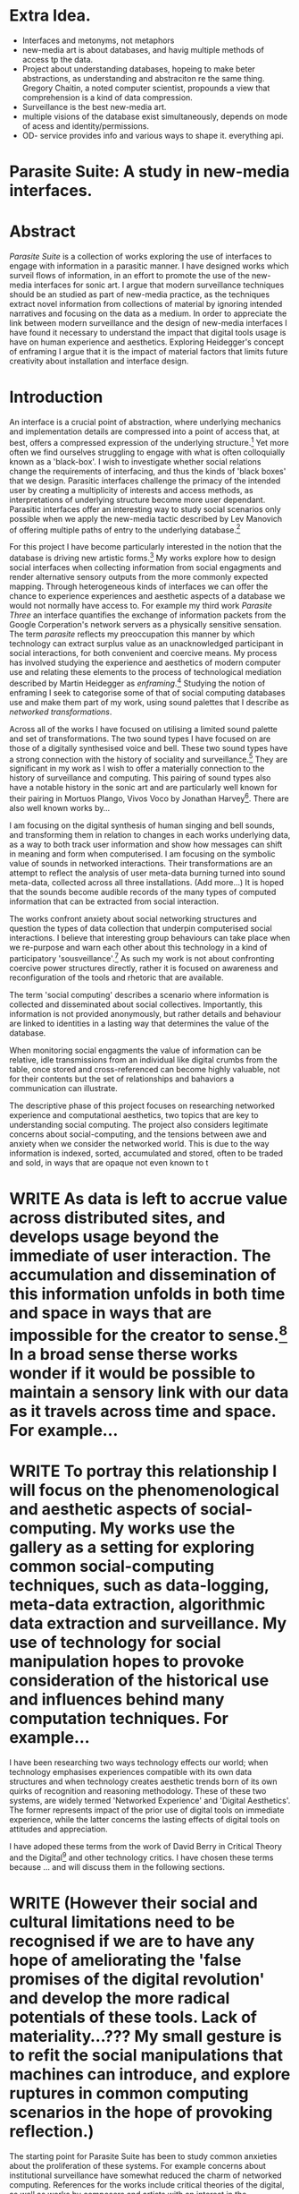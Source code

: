 #+TODO: WRITE EDIT REVIEW | DONE DELETE
* Extra Idea.
  - Interfaces and metonyms, not metaphors
  - new-media art is about databases, and havig multiple methods of access tp the data.
  - Project about understanding databases, hopeing to make beter abstractions, as understanding and abstraciton re the same thing. Gregory Chaitin, a noted computer scientist, propounds a view that comprehension is a kind of data compression.
  - Surveillance is the best new-media art.
  - multiple visions of the database exist simultaneously, depends on mode of acess and identity/permissions.
  - OD- service provides info and various ways to shape it. everything api.

* Parasite Suite: A study in new-media interfaces.
* Abstract

  /Parasite Suite/ is a collection of works exploring the use of interfaces to engage with information in a parasitic manner. I have designed works which surveil flows of information, in an effort to promote the use of the new-media interfaces for sonic art. I argue that modern surveillance techniques should be an studied as part of new-media practice, as the techniques extract novel information from collections of material by ignoring intended narratives and focusing on the data as a medium. In order to appreciate the link between modern surveillance and the design of new-media interfaces I have found it necessary to understand the impact that digital tools usage is have on human experience and aesthetics. Exploring Heidegger's concept of enframing I argue that it is the impact of material factors that limits future creativity about installation and interface design.

* Introduction

  An interface is a crucial point of abstraction, where underlying mechanics and implementation details are compressed into a point of access that, at best, offers a compressed expression of the underlying structure.[fn:2] Yet more often we find ourselves struggling to engage with what is often colloquially known as a 'black-box'. I wish to investigate whether social relations change the requirements of interfacing, and thus the kinds of 'black boxes' that we design. Parasitic interfaces challenge the primacy of the intended user by creating a multiplicity of interests and access methods, as interpretations of underlying structure become more user dependant. Parasitic interfaces offer an interesting way to study social scenarios only possible when we apply the new-media tactic described by Lev Manovich of offering multiple paths of entry to the underlying database.[fn:85]

For this project I have become particularly interested in the notion that the database is driving new artistic forms.[fn:3]  My works explore how to design social interfaces when collecting information from social engagments and render alternative sensory outputs from the more commonly expected mapping. Through heterogeneous kinds of interfaces we can offer the chance to experience experiences and aesthetic aspects of a database we would not normally have access to. For example my third work /Parasite Three/ an interface quantifies the exchange of information packets from the Google Corperation's network servers as a physically sensitive sensation. The term /parasite/ reflects my preoccupation this manner by which technology can extract surplus value as an unacknowledged participant in social interactions, for both convenient and coercive means. My process has involved studying the experience and aesthetics of modern computer use and relating these elements to the process of technological mediation described by Martin Heidegger as /enframing/.[fn:5] Studying the notion of enframing I seek to categorise some of that of social computing databases use and make them part of my work, using sound palettes that I describe as /networked transformations/.

Across all of the works I have focused on utilising a limited sound palette and set of transformations. The two sound types I have focused on are those of a digitally synthesised voice and bell. These two sound types have a strong connection with the history of sociality and surveillance.[fn:6] They are significant in my work as I wish to offer a materially connection to the history of surveillance and computing. This pairing of sound types also have a notable history in the sonic art and are particularly well known for their pairing in Mortuos Plango, Vivos Voco by Jonathan Harvey[fn:7]. There are also well known works by...

 I am focusing on the digital synthesis of human singing and bell sounds, and transforming them in relation to changes in each works underlying data, as a way to both track user information and show how messages can shift in meaning and form when computerised. I am focusing on the symbolic value of sounds in networked interactions. Their transformations are an attempt to reflect the analysis of user meta-data burning turned into sound meta-data, collected across all three installations. (Add more...) It is hoped that the sounds become audible records of the many types of computed information that can be extracted from social interaction.

The works confront anxiety about social networking structures and question the types of data collection that underpin computerised social interactions. I believe that interesting group behaviours can take place when we re-purpose and warn each other about this technology in a kind of participatory 'sousveillance'.[fn:8] As such my work is not about confronting coercive power structures directly, rather it is focused on awareness and reconfiguration of the tools and rhetoric that are available.

The term 'social computing' describes a scenario where information is collected and disseminated about social collectives. Importantly, this information is not provided anonymously, but rather details and behaviour are linked to identities in a lasting way that determines the value of the database.


When monitoring social engagments the value of information can be relative, idle transmissions from an individual like digital crumbs from the table, once stored and cross-referenced can become highly valuable, not for their contents but the set of relationships and bahaviors a communication can illustrate.

     The descriptive phase of this project focuses on researching networked experience and computational aesthetics, two topics that are key to understanding social computing. The project also considers legitimate concerns about social-computing, and the tensions between awe and anxiety when we consider the networked world. This is due to the way information is indexed, sorted, accumulated and stored, often to be traded and sold, in ways that are opaque not even known to t


* WRITE As data is left to accrue value across distributed sites, and develops usage beyond the immediate of user interaction. The accumulation and dissemination of this information unfolds in both time and space in ways that are impossible for the creator to sense.[fn:11] In a broad sense therse works wonder if it would be possible to maintain a sensory link with our data as it travels across time and space. For example...

* WRITE To portray this relationship I will focus on the phenomenological and aesthetic aspects of social-computing. My works use the gallery as a setting for exploring common social-computing techniques, such as data-logging, meta-data extraction, algorithmic data extraction and surveillance. My use of technology for social manipulation hopes to provoke consideration of the historical use and influences behind many computation techniques. For example...

 I have been researching two ways technology effects our world; when technology emphasises experiences compatible with its own data structures and when technology creates aesthetic trends born of its own quirks of recognition and reasoning methodology. These of these two systems, are widely termed 'Networked Experience' and 'Digital Aesthetics'. The former represents impact of the prior use of digital tools on immediate experience, while the latter concerns the lasting effects of digital tools on attitudes and appreciation.

 I have adoped these terms from the work of David Berry in Critical Theory and the Digital[fn:78] and other technology critics. I have chosen these terms because ... and will discuss them in the following sections.

* WRITE (However their social and cultural limitations need to be recognised if we are to have any hope of ameliorating the 'false promises of the digital revolution' and develop the more radical potentials of these tools. Lack of materiality...??? My small gesture is to refit the social manipulations that machines can introduce, and explore ruptures in common computing scenarios in the hope of provoking reflection.)

The starting point for Parasite Suite has been to study common anxieties about the proliferation of these systems. For example concerns about institutional surveillance have somewhat reduced the charm of networked computing. References for the works include critical theories of the digital, as well as works by composers and artists with an interest in the relationship between technology and society, such as Włodzimierz Kotoński, Laurie Anderson, Lynn Hershman Leeson, Holly Herndon and Alex Galloway.

* WRITE As modern society deals with the amount of technological saturation in social engagements today, technology can be thought of as a guest that invites itself as a third participant in all manner of social negotiations. This I term /parasitism/, where a technology capitalises on its use to encourage its own continued usage. I interpret the methods by which a technolgy seeks to entrench its role within our lives as having both phenomenological and aesthetic implications, for example...

  Appreciating this parasitic relationship with technology, as both hindrance and an area for artistic exploration, is a key part of my approach in these projects.

  David Berry argues that as networking and software design become the crucial tools for extracting value, we are in a specific type of relationship with technology which he terms /computationality/.[fn:12] Inside compuationality, methods of access through databases, programming paradigms, data transfer protocols and hardware design develop into user attitudes towards other entities. In the present computing envorinment, the tropes of networking and the methods of computerised behavior recognition have mediated relationships between the self and world. As a technology user, I do not wish to cast this scenario in an entirely negative light, however awareness is necessary for analysis of social tensions of computing to be brought to the fore. This concept of a mediated relationship with technology, espoused by Berry, is largely an elaboration to the concept of 'enframing' developed by Martin Heidegger in "The Question Concerning Technology".[fn:13] In Heidegger's theory, modern technology reveals truth as a reserve of energy, in tune with the technical paradigms and values of the time. We can do nothing about the arrangement of enframing or its influence, it is built into the technology, we can only consider how we will respond to it.[fn:15]

  I find Heidegger's notion of enframing useful as opposed to Marshall Mcluhan's concept of mediation. Enframing describes a belief about the influence of technological trends on a persons being in the world. Enframing is idea that the use of modern technology as a means to an end has the effect of interfering in other experiences. This is because acheiving proper mastery of the tool requires adopting specific thought patterns and attitudes that will later ensure its continued usage. It can be crudely simplified as a kind of narrow-mindedness that effects a culture at large, similar to the common phrase, "if all you have is a hammer, everything looks like a nail"[fn:79]

 The theory of enframing focuses on the usage of tools and shows a dynamic, metaphor based relationship with technology and its abstractions, rather than focusing on qualities of the medium itself. Enframing is also the mechanism by which the values of common technologies to propagate through to new ones. It can be seen often in personal computing assumptions about the design of user interfaces, or in software design where traditional desktop design patterns are assumed to be appropirate in new areas such as for hypertext markup language interfaces. By creating sound based works that challenge some conventions about interaction design I believe I can come to some sense of appreciation of the enframed qualities of social computing. Waddington's guide to /The Question Concerning Technology/ explains that Heidegger's work is a breakthrough in the way it, "shifts the focus away from specific technologies and toward the modes of thinking that lie behind these technologies.".[fn:14]

* WRITE In our parasitic relationship with technology, abstraction advances understanding, yet doing so can dominate our experience and potential. One of the goals of most software is to achieve a simulacrum of 'realness', modelling the process it is imitating, to the point of often being indistinguishable for this.[fn:16] A successful technology can 'disappear', becoming unacknowledged facilitator of experience. This is particularly the case with imitative and surveillant techniques. For example...

 Studying networked experience and digital aesthetics reveals instances of the second kind of concealment in common technologies. Through manipulations techniques I hope to 'de-black box' a number of social-computing scenarios, focusing on experience and aesthetics. My definition of an interface applies to any abstraction which encapsulates a more complex set of operations into a compressed set of essential behaviors and relationships.

* WRITE Interfaces are doubtlessly important and necessary, however in social interface design the sharing of information between both humans and applications is often times needlessly constrained, sometimes intentionally as information can be siloed and collected. I am seeking to encourage the use of tools that offer alternate interfaces to commonly available information in order suggest designers adopt an approach informed by new-media where multiple methods of access and values placed on information are possible..

* Networked experience

   Networked experience is the term I use for the phenomenological aspect of social computing, influenced by studies of human embodiment in networking by Anna Munster.[fn:80] Within a networked experience, algorithmic processing is a facilitator of sensory perception. Video games, online pornography, shared coding environments, networked music and robotic medical operations are all examples of the emergence of networked sensory systems. Often an interface design is metonymic in its choice of sensory paradigms, choosing to emulate tools associated with the object it is modelling, such as the 'paintbrush' metaphor used for many actions in image editing programs. However, occasionally a tool such as email radically changes practices of design of a system at many levels, such as electronic mail changing language, interface design and communication protocols.[fn:18]

Like print, radio and film were previously, the internet acts as a super-medium, containing other older media.[fn:19] It envelops media such as newspapers, books, television, games and radio as content, while modifying aspects of their aesthetics and meaning. For example the internet has altered the medium of television with the advent of streaming services such as NetFlix[fn:81], the old constraint of episodic length is no longer appropriate for scheuling is no longer required, but remains a structural method of distinction between television, mini-series and film, despite the lines often blurring. Importantly, the types of alterations made to enveloped media are derived from material realities of the super-mediums methods of distributing to content, be it in a stream, podcast or interactive format.

* WRITE Hyper-media offers non-linear user customised content, with multiple manners in which to follow references (or links). In Ted Nelson's full description, hyper-media would have 'zoom-able' levels of detail, many methods of access, and access to content editing.[fn:20] It is the ability to access content in many levels of details from many acess points that I see as important, as I see this ability to freely access data offering the ability to make data based art that can re-interpret, refute and critique its own sources. By contrast streamed media is is delivered and presented by connecting to a provider, without the need (or with the ability removed) for user storage. It is a process of delivery and rendering rather than a tool in itself and can happily coexist with hypermedia. In practical terms however this is often not the case, as providers have control of content and few are willing to allow users to make direct changes to the media, particularly for multimedia. I use both techniques in my work to show the ways in which power heirachies are present on the network. For example...

According to David Berry, streaming has become the paradigmatic method of access to media today. For streaming, the architypal metaphors are real-time and flow, both metaphors that characterise the digital as moving with trajectories and velocities. It is also a process of exhaustion, where a resource is divided into chunks, and delivered into an unpredictable order, with a 'best attempt' at delivery.[fn:22] The packets then need to be checked by an algorithm, so bits can be re-requested, deleted and re-ordered. It is the computational encoding of a post-Fordist, 'just in time' re-assembly of digital assets. The experience of streaming systems often makes information seem like an immaterial vector, with only velocity and direction, and one that can be accessed by turning on a tap and directing the flow. The metaphors of streaming can make all other objects seem like streams of information, waiting to be broken into chunks and waiting for acknowledgement. This can be seen in the emergent paradigms new computer programming languages [fn:23] that emphasises the metaphor of piping, whereby modules are connected to transfer an awaited stream of information.

Berrys's term for this type of experience is 'streaming-forth'. 'Streaming-forth' is an expectation for entities to reveal themselves in terms derived from metaphors about computation. I interpret this Heideggerian term as meaning that the qualities of streaming have become a methodology for our approaches to extracting value from the wider-world. We place demands upon nature that are mediated by our experiences with the network, such as emphasing the connectivity of natual systems in models close to our own, or seeing animal communications in terms of network packet lie transmissions. These behaviors may exist, however it is the notion that we are imposing the attitudes of our economically informed bahavior onto the world that Beryy wishes to emphasise. Similarly we have seen the rise of metaphors about process piping and streaming beyond the realm of software design.[fn:24] This process is effecting other areas, as software companies attempt to bring their approaches to software into traditional institutions such as education and the home.[fn:25]

The streamed experience is often a flawed fantasy of the eternal present, where the individual instinctively responds to events in a consumerist haze.  Streaming tends to conceal resources, transport mechanisms and ironically, the participation of other users. This can be seen in the somewhat humorous technologies such as 'The Twitter Sort,'[fn:28] and the word processor Soylent,[fn:29] "The word processor with people inside," where users of Amazon's distributed micro-labour system Mechanical Turk[fn:30] perform word processing operations. Rather than rejecting the phenomenon of streaming inforemed thinking I am interested in what aspects of streaming technology are open to manipulation, my projects each take an existing transmission mechanism and make alterations to allow new ways to access the database of information contained within. I wish to explore the sensory process of the stream, how it fits into social surveillance and hyper-media, to combine these into a kind of fused media that uses some of the inherent contradictions in the 'feeling' of the stream. Eventually I wish to consider the creation of a kind of 'hyper-audio'. Hypothetically it would be a sound object that can exist at multiple levels of detail, with links to references, changable, responsive and interactive.

* WRITE Abductive Aesthetics

In contrast to the immediate aspects of networked experience, abductive aesthetics are the lasting effects of social computing on reasoning and judgement. This in turn has effects on trends in art and design that fall under the label abductive aesthetics. The presence of abductive aesthetics is often seen in works that referenece the digital tools cruial for their creation. Drawing attention to one's digital toolset, intentionally or not, often goes against the tenents of modern technology that it should be a simulacrum of teh real. Abductive aesthetics instead draws attention to the unique chracteristics of a medium's digtal provenance. Often also termed 'pattern aesthetic'[fn:34] or 'the new aesthetic'[fn:35] these trends describe widespread cultural shifts in the appreciation of objects that bear a hallmark of their interaction with computer algorithms. The most noticeable of these are nostalgic aspects to older computational limitations, such as pixelated artworks and chip-tunes.

 Popular trends in architecture, photography and music have become a part of the abductive aesthetic, as well as observations by artisits and critics of the presence of tools that may have been previously overlooked. An example is Hito Steryl's /Is the Museum a Battle Field/ [fn:83] lecture that shows the impact of specific aircraft modelling tools have had in the unique building designs of Frank Gehry.[fn:36] Similarly the modern history of dance music shows a particular desire to highlight the impact of tools such as particular models of drum machines. David Berry[fn:84] terms this 'abductive aesthetics', arguing that the particular logic used in software design informs the look(and sound) of the digital rather than a particular intentional aesthetic or design approach.[fn:82] This logic is known as abductive reasoning.

Abductive reasoning, also known as inference to the best explanation, is an approach to reasoning which attempts to test a hypothesis based on the information at hand. For computers it involves continuously refining the set of best guesses as the quality of information improves. It can be contrasted with deductive (proof-based) and inductive (evidence based) reasoning as the fuzziest kind of reasoning, somewhat akin to a 'best guess'. It is ubiquitous in its use by computers, one of the most well known examples of an abductive algorithm is predictive text on cellular phones, but abductive reasoning is a process of distinction used everywhere in computing. Early research on artificial intelligence focused heavily on the use of abductive reasoning.[fn:37] One of the reasons for doing this was to design functions that could handle large data sets without having to maintain state. Maintaining state is akin to keeping track of changes in variables as events progress, which becomes unwieldy with a big data set.

I am seeking to apply abductive logic as more than a tool by looking at its form and social impact. For this project I wish to explore the application of digital logic to artistic and musical composition and its resulting aesthetic, as well as possibilities for reaching beyond this. Applying abductive reasoning to music, the resulting aesthetic experience can be described as pattern recognition based method of distinction. The term pattern recognition is relagted to the concept of 'pattern language' that was developed in the designs of Christopher Alexander however went on to gain large influence as a methodology in software design, stripping of its humanistic design roots. Instead it can be seen now as be a pattern regnition process based on rapidly testing a hypothesis, jumping to conclusions until all our tests for success are met pass. To portray abductively methods into music copostion, we can to design musical systems that act on the priciple of working iwth fuzzy data sets and enacting the first guess then rapidly iterating through a set of solutions.

Abductive recognition does not focus on the time-line of events to find an implication, but rather on the spatial characteristics of a set of values, for instance if they match the qualities of a matrix of vectors. The aesthetics of abductive reasoning can be thought of as consisting of several model types, each with their own characteristics, but a common thread is the method of converting points in time to a spatial arrangement. These pattern matching patterns, are broadly outlined by Berry as template-matching, prototype matching, feature analysis, recognition by components, Fourier analysis, and lastly bottom-up and top-down processing.[fn:38] By using abductive reasoning as a composition tool we can see the process of recognition in action, and begin to think about its effect on the layout of a database. Abductive reasoning invites us to consider an algorithmic vision of the world, and what these algorithms mean to us as ways to regulate our behaviour.


  The connection between the themes of my work, the database, sousveillance, networked experience and abductive aesthetics is that...


* WRITE NOTE Great set of ideas in all the preceding sections, but what's lacking is a clear connection between them (how to we get from souveillance to abductive reasoning, for example) and in turn an articulation of how they connect to your work; even if you articulate this in the following, it's still important to  lay this out this before discussing individual works


* Parasite One
** Summary

   This installation takes place on a staircase, occupying seven stairs. Each stair has a floor trigger underneath with adjacent light source set to illuminate each stair as a participant passes through the space. Hidden under the staircase sits a speaker that plays a different section of seven vocal excerpts assigned to each step. Each sound is a gated segment of a looping vocal piece created using Vocaloid software,[fn:39] where each stair sings a tale of a computer processes work for the day. There is also a website for the installation where users can log on to observe the space and listen to the installation. Access to the website also offers users added functionality. After allowing access to a users microphone and camera, users can now trigger staircase responses remotely, by hovering or touching a translucent box overlaying the visual image of each stair.

   The computer is set to turn on the twelve volt light attached to each stair in response to either an action on the website or physical trigger. The installation is also constantly looping through seven channels of audio, with each channel having its volume output gated to increase only when a user stands upon a floor sensor. At the top of the stairs, visible to those ascending, there is a handwritten Universal Resource Locator (URL) directing those who are interested to visit a web page. By participating online the user also becomes part of the installation, the sounds of their microphone stream replace those of one of the stairs in the installation, for as long as they are visiting the site, but only triggered if they select their stair or a user stands upon the floor sensor. The stair whose sound a user becomes is dependant on the time of day they visit the site and the number of current users. Over the course of the installation, the sung elements begin to degrade and fragment according to the data collected on the usage of the stairs, which collates both physical and virtual users as they 'wear' down the sounds on each step.

   The observed experience is distinct but shared for the two types of participants. In-situ visitors are usually surprised by the hidden apparatus and illumination of their movement. There is an element of digital fantasy that gives way to the more concerning on repeated visits as the sounds begin to wear and fade. For the virtual visitor there is a similar shift in mode, as at first the power to survey and control gives way to a disembodied self, as they begin to occupy the space that they are surveying and add artistic purpose to the work through their engagement. Some  of the principal sources of inspiration are a of John Cage's Imaginary Landscape Number 5,[fn:40] This re-imagining of the work is also inspired by the oblique and text-less the player networking system of the video game Dark Souls[fn:41], the 'cut up' word techniques of William Burroughs[fn:42], as well as novelty 'giant' piano featured in landmark toy stores, used in sequences from the movies Big[fn:43] and Lethal Weapon.[fn:44] Taking these elements and exploring the sensory and aesthetic possibilities of network and attempting to convey some of the anxiety and novelty to users sonically is the driving force of the work.

** Technical Outline

   Custom built floor panels are placed under pieces of carpet and wired to the General Purpose In/Out(GPIO) pins of a Beagleboard embedded computer. The Beagleboard manages the pins using its built in micro-controller chip,[fn:45] while the embedded computer serves the website at http://1.parasite.club. The computer is also scripted to open a local web page that responds to webSocket[fn:46] messages and manages audio output. The local page is set to loop seven channels of sound within the space using the audio capabilities of a Web Audio Application Programming Interface (API).[fn:47] The floor sensors serve as basic buttons constructed using metal tape and plastic. These are connected to seven digital inputs on the Beagleboard, using the internal pins of each pin to serve as pull up resistors. To control the lighting seven digital outputs send 3.3 volt control signals to the transistors, each gating a light's power, as provided by a separate power rail. Should either a webSocket message or button press be received, the web page is set to gate the sound of the appropriate loop, and the Beagleboard to light the corresponding lighting strip.

   The server on the computer manages the three major communication systems of the installation. These are communication with the GPIO pins, handling web requests, and bi-directional socket communication with users.[fn:48] WebRTC protocols enabled on the client side web page allow a teleconferencing like arrangement to be quickly established so that users can monitor each other and the server. All of these communication tools are each controlled within the node.js language on the server-side.[fn:49] Lastly a small logging system is used to store user behaviour for later analysis, while a cloud based archiving system exists to store archives of user video. At a predetermined time each day a small script is run that applies a transformation from the Composers Desktop Project[fn:50] to the streams of audio on the basis of logged usage of each stair. The script is set to remove the loudest frequencies from the spectral domain and average the quieter frequencies slightly if the stair has been used, weighting the effect of the basis of usage. After this a second transformation is applied on the basis of whether the predominant types of usage for the day were local or remote. After reading the types of usage from the log a spectral transformation is applied twice. The transformation is a weighted replacement of spectral amplitude with a bell and a user excerpt for each stair, weighted on the basis of usage during the day. This transformation uses the COMBINE CROSS function of the Composers Desktop Project software.[fn:51] The extent of modification is designed to be very slight, with the intention of most sounds only reaching a fully morphed state, over a period of thirty days. After thirty days the sounds are reset to their initial state.

 The website uses the Johnny-Five JavaScript library[fn:52] that allows the server to communicate with the computer's built-in micro-controller.[fn:53] The requirements for the Beagleboard are to register any floor sensor button presses, log them and send a digital 'high' message to the transistor corresponding to each light. The second requirement is to broadcast this message as a webSocket message, so that each clients interface reflects the current state of the system. The last requirement is to receive any webSocket messages, trigger the floor panels and broadcast the state change to all clients. Users who visit the web page are served a unique interface from the Beagleboard. This page contains a real time video of the room as well as the necessary authentication tokens for them to stream their own media to a stair's audio channel. Authenticated user tokens for each media stream are generated by the express library,[fn:54] server middle-ware that provides the dynamic content necessary. The local page that only the installation has access to is designed to act as a simple audio engine that can respond to webSocket messages, and gate the looped sound buffers or user audio. It has little in the way as user interface and is primarily designed to contain a Web Audio API 'audiocontext'[fn:55] that allows the web site to function as a source of dynamic audio.

* Parasite Two
** Summary

   Uses scientific data...

   Parasite Two is a audio/visual installation that combines a interactive topographic surface with a sequencing and synthesis system. A projector and depth sensing camera are mounted over a box of sand and connected to a computer and speaker system. A topographic relief map is projected onto the surface that is able to be interactively reshaped by the user. This landscape informs a process of stochastic synthesis as the surface is scanned, while the steepness of the relief determine the speed of movement for a sequencer and density of topographic lines triggers events. The work is inspired by the writings of Lev Manovich on databases interfacing and the camera.[fn:56] He argues that new-media is focused on the camera, and that it is access to the database, and the multiplicity of interfaces, that informs a new-media work.[fn:57] The networked interfacing and interaction that takes place here isn't connected across the internet, rather it is local feedback loop between user manipulation and multiple software programs.

   The installation involves a large glass box containing white sand, with speakers and a computer placed adjacent. Above the sandbox a projector and depth sensing camera are mounted. The camera senses the depth of the sandbox surface beneath and overlays a set of topological data. The contours are treated as a series of wave-forms that are rendered by the musical system. The participant is placed into the role of composer of landscape and given a view over the environs. The installation is designed to be used by multiple participants at once where users can cooperate or work against each other. In a similar manner the resources of the camera and projector feed are shared by the computer applications. The works aims to consider the relation between the camera, data and interface.

 Parasite Two is an attempt to incorporate computational and networked approaches to photographic intelligence as a method for musical composition. While Parasite I focused on communications intelligence and interpersonal relations, Parasite II is centred on Photographic Intelligence (PHOTINT) as a musical method. Also commonly known as Imagery Intelligence (IMGINT), this kind of intelligence and analysis is commonly associated with satellite photography and drone warfare. In this installation I seek to use methods derived from the history of technology as an interface to landscape and topology that become musical environments. Here I am treating the notion of landscape as a kind of database. Through the use of a simple medium like sand a surface becomes a complex interface to sound and light.

 A second aspect of the creative inspiration for the project is the arrangement of novel communication between software programs. Each program uses the same sensory information but styles it using a different logic and syntax that informs the audio and visual outcome. This is an early form of what Manuel DeLanda has termed a 'Pandemonium'[fn:58], in its ultimate form, processes would operate as small modular forms of artificial intelligence. As it is experienced in the gallery context, the sensation of effecting both audible and visual landscape is, like the other installations, hoped to be both thrilling and mildly sinister.

** Technical Outline

   The installation consists of a open top glass box of dimensions 0.75 meter x 1m x 0.15 meter depth, filled with 50 kilograms of white sand. Directly above the box a short-throw projector and depth sensing camera (Microsoft Kinect)[fn:59] are mounted. These are connected to a desktop computer running Linux, with a graphics card and audio output. Management of the camera driver and visual rendering software is controlled by the software SARndbox, an augmented virtual reality system developed by Oliver Kreylos at the  University of Davis California Computer Science Department.[fn:60] The software forms a feedback loop as the calibrated depth information from the camera becomes Open Graphics Library shader data, which can be adjusted in real time by users altering the depth of the sand surface.

   I have created a custom version of the SARndbox software that adds the ability to transmit Open Sound Control(OSC) messages to the software. From this the depth matrix of the sand surface is transmitted over a User Datagram Protocol(UDP) port to be used by the IanniX,[fn:61] a three dimensional sequencer that supports OSC. IanniX takes the depth matrix and transforms this into a grid of 75 horizontal curves for each centimetre of height in the box. Each curve varies the height of its curve according to the depth map, and is able to measure the distance to the nearest curve. Along each curve travels a cursor which varies its speed according to the steepness of the curve and is able to likewise detect its proximity to nearly cursors. All of this information on the placement of curves, location of cursors and proximity of cursors and lines is re-broadcast to be passed to synthesis instruments built in Overtone[fn:62], a software which uses the SuperCollider synthesis engine.[fn:63] There I use a version of Xenakis' GENDY synthesiser designed by Nick Collins[fn:64] two sample triggering instruments set to trigger the voice loops an bells crated from the first installation.

   IanniX is a modern implementation of Iannis Xenakis HPIC visual arrangement system. Iannix takes the matrix of depth values from a Kinect camera and creates a set of curves, which act as the set of curves that control the synthesis. Along each curve travels a cursor, meaning the can be a massive number of cursors all moving at different rates.[fn:65] The position of each cursor is relayed over OSC to  the audio rendering system, collisions between curves are also able to be detected, forming events. The sound is rendered using an implementation of Iannis Xenakis' GENDY stochastic synthesiser.[fn:66] The GENDY system will map sets of break points to contours of the landscape, with elevation determining the frequency, cursor proximity the event distribution and line proximity the amplitude. Collisions between cursors are separately rendered and triggers for samples collected from the first installation.

* Parasite Three
** Summary

   Parasite Three collects and networks together disparate materials from the previous installations and reformulates their data into a performance piece. The piece restates the notion that networks can act as a interfaces that can  alter the experience and aesthetics of an art. The work is a summary of the concepts from the previous installations and also a new interpretation of the aesthetics and experience of their data. The work has three components: a haptic interface to render local network activity as physical sensation, a stochastic sequencer that maps trends from data logged in the previous installations, a set of controls and basic musical instrument. The performer is given free-license to interpret, improvise and manipulate with these interfaces. The purpose of the work is to give a performance that conveys the themes of the other installations and embeds one deeper within the practice of networking as art.

   Before the performance a short talk is given explaining the materials and methods. The performance computer is running a set of customised software that tracks all network activity at the nearest router and converts some of the key values to OSC messages. Patterns in network behaviour can be deduced by observing details of the network packages protocol headers. Meanwhile a script has been run against the data logs from the previous installations to analyse their data, which forms the score and prescribes the arrangement of materials for the piece. The work seeks to feed disparate pools of meta-information through a performance system and see if which aesthetic choices, technological capabilities and social signalling methods interact proficiently together. It is an experimental method of live performance where the performer focuses on managing the emergent properties of the system and finding a manner to interact with the possibility space.

** Technical Outline
   The performed work uses three channels of sound mixed to a stereo output. The first channel uses the final samples from the Parasite One installation. This series of samples now serve as micro-level samples for sequencing in the Cosmosƒ program.[fn:67] Each sound is assigned its own synthesis engine within the program and the triggering of these sounds is set to be controlled by a probability distribution. The software is an interpretation of a stochastic sequencing system described by Xenakis in Formalised Music.[fn:68] It has a multi-level(micro and meso) sequencer whose parameters can be changed by a stochastic modulation system. The samples are distributed in a manner appropriate for a probability distribution, with the most frequently used sounds occupying the middle of the distribution. Relevant parameters are mapped to a faderfox FX3 controller.[fn:69] The controller is set to stop the output of any of the seven samples from playing. It can also toggle on or off the playback of seven meso-level events. The other controls are set to enable or disable pitch modulation for each sample, change the rate of modulation and change, or freeze, the calculation of probability distributions for any stochastic models.

   The second channel uses an instrument built specifically for the performance, the Firefader,[fn:70] an open source haptic interface developed by Edgar Berdhal. The instrument is comprised of two motorised faders with capacitive sensing to ascertain when a user touches one of the faders. The interface uses a haptic feedback loop with physical models built in the musical programming language of the users choice. After registering that the performer is touching the interface, the network activity messages received are translated to weight forces on spring models. The Max/MSP patch that handles the messages and synthesis has been constructed using the Firefader's physical modelling libraries.[fn:71] At set points along the faders path of travel they trigger resonant bell models, whose sound is routed back to the Digital Audio Workstation to be mixed with the other sources. The forces on the springs will cause the faders to move and strike the bells of their own accord, however the force can also be struggled used by the performer, as the force of a strike is reflected in the output of the bells physical model. The experience of using this instrument is slightly uncanny and somewhat akin to struggling against a phantom hand.

 The third channel is a simple monophonic synthesiser over which a response is improvised. Any monophonic synthesiser with an adjustable glide and the ability to tune the keys is suitable, the performer is encouraged to use a tuning fit for the mood of the performance. The instrument can be played with any keyboard controller available, although I have a preference for one that allows per-note pitch bending, for example the Keith McMillan QuNexus.[fn:72] One hand is expected to be controlling the fireFader and Cosmosƒ controls so the expectation is that this instrument should be simple to play single-handedly.

 The performance will begin by allowing the sequencer of Cosmosƒ to run while experimenting with controls until a suitable long term state is reached. This should be a setting that offers an interesting combination of sound development is combined with a fair amount of repetition. The haptic interface's audio is to be left muted during this time, with it's only sound to be the movement of its faders and motors if the performer elects to touch one of its faders to activate its movement. At any point the player is able to improvise on the keyboard, although it is most likely at periods requiring less control over the sequencer. At a certain point the performer is expected to unmute the volume for the haptic interface's bells, lower the volume of the sequencer, and to experiment with the combination of the three elements. Once feeling comfortable with the structure of the machinic behaviour, for a period the performer is expected to play a unaccompanied improvisation on the keyboard. After this the audio volume of the haptic interface is again lifted and the performance shifts into a struggle between playing the bells and playing short abrupt passages from the solo improvisation. Lastly the sound of the sequencer returns and the performer is expected to remove elements and eventually lower speeds and frequencies before fading out the sequencer.

* Conclusion

  This project has led me to see software as part of our subjectivity, rather than a tool, yet there is a danger software methods will narrow our perception rather than enlarge them. The process by which I developed this project was not from a carefully chosen theme, but rather a methodology where I have sought to describe some of the 'back boxes' of communication that I interact with on a daily basis. 'Hacking' the experience and aesthetics of the database into the interfaces for my performances and installations has been a core goal of the project. Incorporating the ideologies of streaming and hyper-media into our interfaces when designing interfaces for the distributed collaboration is a useful bottom-up, pathway to making a work that communicates the values of its database.

 The line in communication between message, noise and meta-information is often fluid and blurred, networked social systems shift communication into an atemporal, spatially distributed form, leading to changes in social patterns of behaviour. My series of explorations has shown that these kinds of engagement and appreciations do not reside solely in an online world. Digtial aesthetic and sensory attitudes are just as much part of the 'real' and computational approaches to sociality are able to be analysed and repeated in scenarios away from direct engagement with a computer. The experience and aesthetic of distributed networks can can be involved in many states of being and the distinction between online and offline is unhelpful.[fn:73] Meta-information, noise, and resistance are concepts implicit in all social communications and social engagements where there is tension over what falls into these categories for which actors has always been present.[fn:74]

I note that despite many technological changes, there is a surprising paucity of shared, collaborative tools in hybrid situations of interface access, such as to allow both in multi user and remote interaction with the same information. I encourage the development in exploring areas such as distributed interfacing with music and multi-user interfaces as something I would like to see wider proliferation of. This notion would perhaps see a return to the notion of the shared computing resource with multiple methods of access. I see there being possibility for this in architectures like the shared networked sound systems of Supercollider sound engines,[fn:75] that can be accessed using any interface method, in person or across networks. The internet is already one such database of multiple access however even there the selection of interfacing is limited, and can be threatened by the whims of service providers. I welcome developments such as the Web Audio API as methods to remedy this and offer alternative sensory methods of access a cyber-space.

 Designing interfaces that re-imagine the role of computerised sensation and experience, further towards augmentation and away form virtual models of reality is another important part of my approach. In studying the experience and aesthetics of social computing, I have found that the tools we use are often more interested in ensuring their continued use of them and adherence to their models of access to the world, rather than becoming part of a multiplicity of interface options. Software can become a trap that enslaves us in our desire to master it. Technology is more a medium than an instrument, and instrumental thinking will trap us in a will that strives to dominate and master anything that is other.[fn:76]  We cannot avoid or opt out of this issue within the periphery of the epoch of modern technology, “the only thing we have left is purely technological relationships.”[fn:77]

 My work has shown that we should be more critical about the social manipulations of everyday life, who is now committing these changes, the methods generally have not changed, however there is a state of flux in the actors. I have found that there is tension in the role assumed of users, whether they can gather information from the network to use in other scenarios or must fully reside within it to make use of its riches. I see this as the tension between virtual worlds and augmented worlds. Furthermore in the social realms, it can often be alienating to have a shared database, but not a common sense of interface. I have tried to illustrate these tensions in works that have accurate interfaces, and provoke common access to the sensations of the database.

 I have tried to create a series of works based on the digital ephemera. The value of information, and the hierarchies and roles that make its value fluid and subjective, are one of the truest expressions of sociality, and it is the sociality that is by and large being used against us. Following Galloway I think that the best way to empower users is to offer them multiple ways of considering themselves, rather than multiple kinds of objects. The end goal is the hope that users will envisage the ways in which existing social engagements can be 're-tooled'. My interfaces are not highly technical, or novel, instead it is a re-visioning of how to use what we already have.

 I think is that as the ideology, aesthetics and practices of code should be more deeply considered, then reflected in the interfaces that we design. By neglecting to create interfaces that offer interpretations of the underlying substrate, we do a great disservice to our ability to develop honest abstractions and engage users. I find this the root cause of black boxing, and an excellent site for radical design, reinvention and contention over meaning and purpose. Radically re-purposing a database is an excellent way to challenge preconceived notions of what a database material is for. Better considering the material itself offers access and possibilities for expansion, rather than obfuscating technicity which can sometimes be the result of calls for transparency. I have found that distributed collaboration has a strong affect on the kinds of interface we have to design. The idea of acess and location of sound, and the kinds of sounds that we make.

* Footnotes

[fn:1] Clay Shirky /The radical change was de-coupling groups in space and time. To get a conversation going around a conference table or campfire, you need to gather everyone in the same place at the same moment. By undoing those restrictions, the internet has ushered in a host of new social patterns, from the mailing list to the chat room to the weblog. http://shirky.com/writings/group_politics.html

[fn:2] Gregory Chaitin, a noted computer scientist, propounds a view that comprehension is a kind of data compression.

[fn:3] Lev Manovich, ‘Database as Symbolic Form’ <http://www.egs.edu/faculty/lev-manovich/articles/database-as-symbolic-form/> [accessed 15 February 2015].

[fn:4] Manovich.

[fn:5] Martin Heidegger, /The Question Concerning Technology/, and Other Essays, Harper Colophon Books ; CN 419 (New York: Harper & Row, 1977).

[fn:6] See: Trevor S. Jennings, /Bellfounding/ (Shire, 1988), p. 4. and ‘Bells and Bell-Founding’, /The Illustrated Magazine of Art/, 3 (1854), 167–76.

[fn:7] Jonathan Harvey, /Mortuos Plango, Vivos Voco/, 30 November 1980.

[fn:8] Steve Mann, Jason Nolan and Barry Wellman, ‘Sousveillance: Inventing and Using Wearable Computing Devices for Data Collection in Surveillance Environments’, /Surveillance & Society/, Foucault and Panopticism Revisited, 1 (2003), 331–55.

[fn:9] Alexander R. Galloway, Laruelle: Against the Digital (Minneapolis: Univ Of Minnesota Press, 2014).

[fn:10] Bret Victor, ‘Magic Ink: Information Software and the Graphical Interface’, 2006 <http://worrydream.com/MagicInk/#manipulation_software_design_is_hard> [accessed 17 February 2015].

[fn:11] Schuler.

[fn:12] ‘David M. Berry: Computationality and the New Aesthetic - Imperica - Arts, Technology, and Media Magazine’ <https://www.imperica.com/en/viewpoint/david-m-berry-computationality-and-the-new-aesthetic> [accessed 16 February 2015].

[fn:13] Heidegger.

[fn:14] David I. Waddington, ‘A Field Guide to Heidegger: Understanding “The Question Concerning Technology”’, Educational Philosophy and Theory, 37 (2005), 567–83 (p. 577) <http://dx.doi.org/10.1111/j.1469-5812.2005.00141.x>.

[fn:15] Waddington, p. 568.

[fn:16] Waddington p. 577.

[fn:17] François Dagognet, Faces, surfaces, interfaces (Vrin, 1982), p. 49.

[fn:18] Janet Abbate, Inventing the Internet (The MIT Press, 2000), p. 1.

[fn:19] David M. Berry, Critical Theory and the Digital, Critical Theory and Contemporary Society. (New York: Bloomsbury Academic, 2014), p. 10

[fn:20] T. H. Nelson, ‘Complex Information Processing: A File Structure for the Complex, the Changing and the Indeterminate’, in Proceedings of the 1965 20th National Conference, ACM ’65 (New York, NY, USA: ACM, 1965), pp. 84–100 <http://dx.doi.org/10.1145/800197.806036>.

[fn:21] Paul Adenot, Mozilla Foundation, Chris Wilson, Google and Chris Rogers, Google (until August 2013), ‘Web Audio API’, Web Audio API W3C Working Draft 10 October 2013 <http://www.w3.org/TR/webaudio/> [accessed 16 February 2015].

[fn:22] V. Cerf and R.E. Kahn, ‘A Protocol for Packet Network Intercommunication’, IEEE Transactions on Communications, 22 (1974), 637–48 <http://dx.doi.org/10.1109/TCOM.1974.1092259>.

[fn:23] Yukihiro Matsumoto, ‘Matz/streem’, GitHub <https://github.com/matz/streem> [accessed 16 February 2015].

[fn:24] see: Steven Horst, ‘The Computational Theory of Mind’, in The Stanford Encyclopedia of Philosophy, ed. by Edward N. Zalta, Spring 2011, 2011 <http://plato.stanford.edu/archives/spr2011/entries/computational-mind/> [accessed 16 February 2015]

[fn:25] see: ‘Agile Household Management | Agile Advice’ <http://www.agileadvice.com/2005/04/12/agile-case-studies/agile-household-management/> [accessed 16 February 2015].

[fn:26] Eden Medina, Cybernetic Revolutionaries: Technology and Politics in Allende’s Chile (Cambridge, Mass: MIT Press, 2011), p. 88.

[fn:27] Medina, p. 207.

[fn:28] ‘ExPHAT/twitter-Sort’, GitHub <https://github.com/ExPHAT/twitter-sort> [accessed 16 February 2015].

[fn:29] Michael S. Bernstein and others, ‘Soylent: A Word Processor with a Crowd Inside’, in Proceedings of the 23Nd Annual ACM Symposium on User Interface Software and Technology, UIST ’10 (New York, NY, USA: ACM, 2010), pp. 313–22 <http://dx.doi.org/10.1145/1866029.1866078>.

[fn:30] ‘Amazon Mechanical Turk - Welcome’ <https://www.mturk.com/mturk/welcome> [accessed 16 February 2015].

[fn:31] ‘THE CALIFORNIAN IDEOLOGY by Richard Barbrook and Andy Cameron | Imaginary Futures’ <http://www.imaginaryfutures.net/2007/04/17/the-californian-ideology-2/> [accessed 16 February 2015].

[fn:32] ‘Hackers Can’t Solve Surveillance’, @dmytri <http://www.dmytri.info/hackers-cant-solve-surveillance/> [accessed 16 February 2015].

[fn:33] ‘Rockford Lhotka - On the Use and Misuse of Patterns’ <http://www.lhotka.net/weblog/OnTheUseAndMisuseOfPatterns.aspx> [accessed 16 February 2015]., see also: Christopher Alexander, Sara Ishikawa and Murray Silverstein, A Pattern Language: Towns, Buildings, Construction (New York: Oxford University Press, 1977).

[fn:34] David Berry, ‘Stunlaw: Abduction Aesthetic: Computationality and the New Aesthetic’ <http://stunlaw.blogspot.co.nz/2012/04/abduction-aesthetic-computationality.html> [accessed 16 February 2015].

[fn:35] David Berry.

[fn:36] Hito Steyerl, Is the Museum a Battlefield, 2013 <https://vimeo.com/76011774> [accessed 16 February 2015].

[fn:37] Atocha Aliseda, ‘A Unified Framework for Abductive and Inductive Reasoning in Philosophy and AI’, in In ECAI’96 Workshop on Abductive and Inductive Reasoning, 1996, pp. 1–6.

[fn:38] David Berry, ‘Stunlaw: Computational Thinking: Some Thoughts about Abduction’ <http://stunlaw.blogspot.co.nz/2012/03/computational-thinking-some-thoughts.html> [accessed 16 February 2015].

[fn:39] ‘Vocaloid’, VocaloidTM <http://www.vocaloid.com/en/> [accessed 16 February 2015].

[fn:40] John Cage, Imaginary Landscape No. 5. For Any 42 Phonograph Records, Etc. <Score.> (Henmar Press, 1975).

[fn:41] ‘DARK SOULS | ダークソウル’ <http://darksouls.fromsoftware.jp/contents/> [accessed 16 February 2015].

[fn:42] ‘WSB: The Cut-up Technique’, 2000 <http://web.archive.org/web/20001017172144/http://www.bigtable.com/primer/0013b.html> [accessed 16 February 2015].

[fn:43] Penny Marshall, Big, 1988.

[fn:44] Richard Donner, Lethal Weapon 2, 1989.

[fn:45] ‘Beagleboard:BeagleBoneBlack - eLinux.org’ <http://elinux.org/Beagleboard:BeagleBoneBlack> [accessed 16 February 2015]

[fn:46] I. Fette and A. Melnikov, ‘The WebSocket Protocol’, 2011 <http://www.rfc-editor.org/info/rfc6455> [accessed 16 February 2015].

[fn:47] Paul Adenot, Chris Wilson.

[fn:48] dam Bergkvist, Ericsson, Daniel C. Burnett, Voxeo and Cullen Jennings, ‘WebRTC 1.0: Real-Time Communication Between Browsers’ <http://www.w3.org/TR/2015/WD-webrtc-20150210/> [accessed 16 February 2015].

[fn:49] ‘Node.js v0.12.0 Manual & Documentation’ <http://nodejs.org/api/> [accessed 16 February 2015].

[fn:50] Trevor Wishart, ‘Computer Sound Transformation’, 2000 <http://www.composersdesktop.com/trnsform.html> [accessed 16 February 2015].

[fn:51] Wishart.

[fn:52] Rick Waldron, ‘Rwaldron/johnny-Five’, GitHub <https://github.com/rwaldron/johnny-five> [accessed 16 February 2015].

[fn:53] ‘Beagleboard:BeagleBoneBlack - eLinux.org’.

[fn:54] ‘Express - Api Reference’ <http://expressjs.com/4x/api.html> [accessed 16 February 2015].

[fn:55] Paul Adenot and Chris Wilson.

[fn:56] Manovich.

[fn:57] Manovich.

[fn:58] Manuel De Landa, War in the Age of Intelligent Machines, Swerve eds. (New York: Zone Books, 1991), pp229-231.

[fn:59] ‘Kinect for Windows’ <http://www.microsoft.com/en-us/kinectforwindows/> [accessed 16 February 2015].

[fn:60] Oliver Kreylos, ‘KeckCAVES/SARndbox’, GitHub <https://github.com/KeckCAVES/SARndbox> [accessed 16 February 2015].

[fn:61] ‘What Is IanniX? | IanniX’ <http://www.iannix.org/en/whatisiannix/> [accessed 16 February 2015].

[fn:62] Sam Aaron, ‘Overtone/overtone’, GitHub <https://github.com/overtone/overtone> [accessed 16 February 2015

[fn:63] ‘SuperCollider » About’ <http://supercollider.sourceforge.net/> [accessed 16 February 2015].

[fn:64] Nick Collins, ‘Implementing Stochastic Synthesis for SuperCollider and iPhone’, in Proceedings of the Xenakis International Symposium (presented at the Xenakis International Symposium, Southbank Centre, London, 2011).

[fn:65] ‘What Is IanniX? | IanniX’.

[fn:66] Collins.

[fn:67] Sinan Bokesoy, ‘The Cosmos Model, an Event Generation System for Synthesizing Sonic Structures’, in Procedings of  International Computer Music Conference (presented at the International Computer Music Conference, Barcelona, Spain, 2005), pp. 259–62 <http://citeseerx.ist.psu.edu/viewdoc/summary?doi=10.1.1.380.1346>.

[fn:68] Iannis Xenakis, Formalized Music: Thought and Mathematics in Composition, Harmonologia Series, Rev. ed. (Stuyvesant, NY: Pendragon Press, 1992).

[fn:69] ‘Faderfox FX3’ <http://www.faderfox.de/fx3.html> [accessed 17 February 2015].

[fn:70] Edgar J. Berdahl, ‘FireFader: A Single Degree-of-Freedom Force-Feedback Device for Multimodal Interaction with Physical Models.’, The Journal of the Acoustical Society of America, 130 (2011), 2508 <http://dx.doi.org/10.1121/1.3654992>.

[fn:71] Berdahl.

[fn:72] ‘QuNexus USB MIDI CV Mini Keyboard Controller for Synthesizer’, Keith McMillen Instruments <http://www.keithmcmillen.com/products/qunexus/> [accessed 17 February 2015].

[fn:73] Angela VandenBroek, ‘[Online or Offline?] Part II: Do You Have to Be Using the Internet to Be Online? | How to Be an Anthropologist’, How to be an Anthropologist, 2013 <http://ak.vbroek.org/2013/04/06/online-or-offline-part-ii-do-you-have-to-be-using-the-internet-to-be-online/> [accessed 17 February 2015].

[fn:74] Michel Serres and Lawrence R. Schehr, The Parasite, Posthumanities (Minneapolis: University of Minnesota Press, 2007), i, pp. 51-52.

[fn:75] SuperOCllider OSC Model
Programming Music with Overtone - Sam Aaron, 2013 <http://youtu.be/imoWGsipe4k?t=15m5s> [accessed 17 February 2015].

[fn:76] David M. Berry, p. 11.

[fn:77] Heidegger: The Man and the Thinker, ed. by Thomas Sheehan (New Brunswick, N.J: Transaction Publishers, 2009), pp. 45–67.

[fn:78] Fix: Berry

[fn:79] Fix: Variant of Concept first recorded in Abraham Kaplan (1964). The Conduct of Inquiry: Methodology for Behavioral Science. San Francisco: Chandler Publishing Co. p. 28.

[fn:80] Fix: An Aesthesia of Networks, Anna Munster

[fn:81] Fix: NetFlix

[fn:82] Fix:

[fn:83] FIX: Ist he museum a battle field.

[fn:84] FIX: Abductive Aesthetic

[fn:85] Lev Manovich
